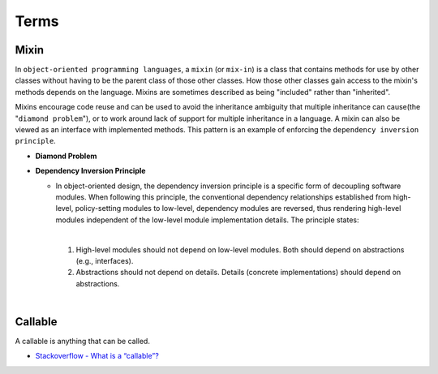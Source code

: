 Terms
=======

Mixin
-------

In ``object-oriented programming languages``, a ``mixin`` (or ``mix-in``) is a class that contains methods for use 
by other classes without having to be the parent class of those other classes. 
How those other classes gain access to the mixin's methods depends on the language. 
Mixins are sometimes described as being "included" rather than "inherited".

Mixins encourage code reuse and can be used to avoid the inheritance ambiguity 
that multiple inheritance can cause(the "``diamond problem``"),
or to work around lack of support for multiple inheritance in a language.
A mixin can also be viewed as an interface with implemented methods. 
This pattern is an example of enforcing the ``dependency inversion principle``.


- **Diamond Problem**

  .. raw:: html

    <img src="https://upload.wikimedia.org/wikipedia/commons/thumb/8/8e/Diamond_inheritance.svg/440px-Diamond_inheritance.svg.png" width="100px">



- **Dependency Inversion Principle**

  - In object-oriented design, the dependency inversion principle is a specific form of decoupling software modules. 
    When following this principle, the conventional dependency relationships established from high-level, 
    policy-setting modules to low-level, dependency modules are reversed, thus rendering high-level modules 
    independent of the low-level module implementation details. The principle states:
    
    |
    1. High-level modules should not depend on low-level modules. Both should depend on abstractions (e.g., interfaces).
    2. Abstractions should not depend on details. Details (concrete implementations) should depend on abstractions.


|

Callable
----------

A callable is anything that can be called.


- `Stackoverflow - What is a “callable”? <https://stackoverflow.com/a/111255>`_









